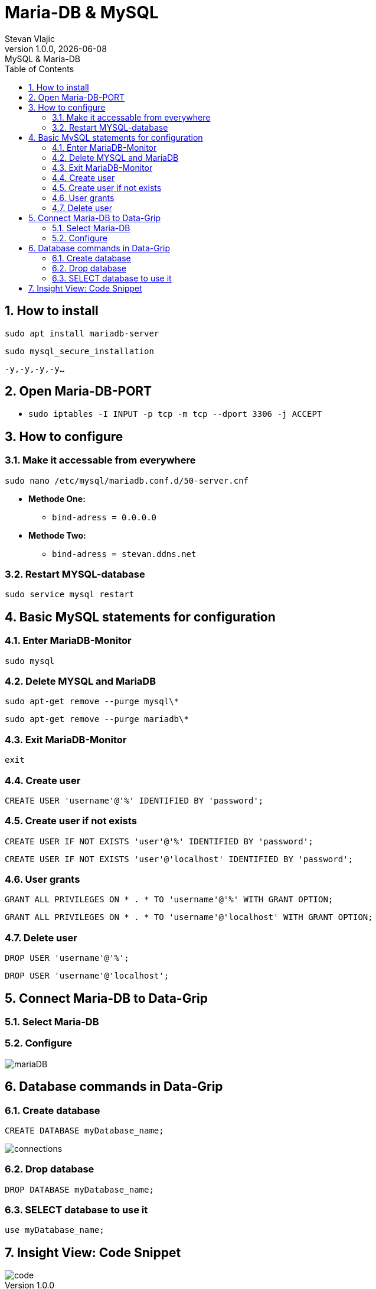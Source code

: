 = Maria-DB & MySQL
Stevan Vlajic
1.0.0, {docdate}: MySQL & Maria-DB
//:toc-placement!: // prevents the generation of the doc at this position, so it can be printed afterwards
:sourcedir: ../src/main/java
:icons: font
:sectnums:  // Nummerierung der Überschriften / section numbering
:toc: left

//toc::[]

== How to install
`sudo apt install mariadb-server`

`sudo mysql_secure_installation`

`-y,-y,-y,-y...`

== Open Maria-DB-PORT
* `sudo iptables -I INPUT -p tcp -m tcp --dport 3306 -j ACCEPT`


== How to configure
=== Make it accessable from everywhere
`sudo nano /etc/mysql/mariadb.conf.d/50-server.cnf`

* *Methode One:*
** `bind-adress         = 0.0.0.0`

* *Methode Two:*
** `bind-adress         = stevan.ddns.net`

=== Restart MYSQL-database
`sudo service mysql restart`

== Basic MySQL statements for configuration
=== Enter MariaDB-Monitor
`sudo mysql`

=== Delete MYSQL and MariaDB
`sudo apt-get remove --purge mysql\*`

`sudo apt-get remove --purge mariadb\*`

=== Exit MariaDB-Monitor
`exit`

=== Create user
`CREATE USER 'username'@'%' IDENTIFIED BY 'password';`

=== Create user if not exists
`CREATE USER IF NOT EXISTS 'user'@'%' IDENTIFIED BY 'password';`

`CREATE USER IF NOT EXISTS 'user'@'localhost' IDENTIFIED BY 'password';`

=== User grants
`GRANT ALL PRIVILEGES ON * . * TO 'username'@'%' WITH GRANT OPTION;`

`GRANT ALL PRIVILEGES ON * . * TO 'username'@'localhost' WITH GRANT OPTION;`

=== Delete user
`DROP USER 'username'@'%';`

`DROP USER 'username'@'localhost';`

== Connect Maria-DB to Data-Grip
=== Select Maria-DB
=== Configure
image::img/mariaDB.png[]

== Database commands in Data-Grip

=== Create database
`CREATE DATABASE myDatabase_name;`

image::img/connections.png[]

=== Drop database
`DROP DATABASE myDatabase_name;`

=== SELECT database to use it
`use myDatabase_name;`

== Insight View: Code Snippet
image::img/code.png[]